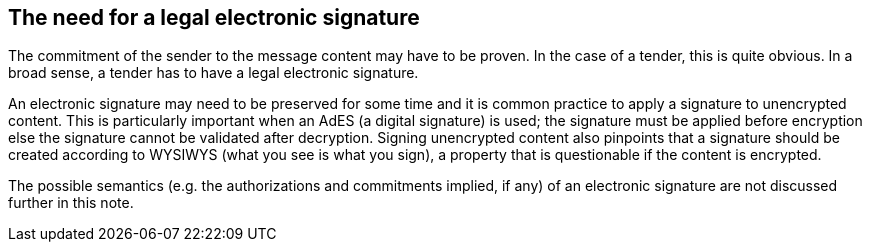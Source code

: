 
== The need for a legal electronic signature

The commitment of the sender to the message content may have to be
proven. In the case of a tender, this is quite obvious. In a broad
sense, a tender has to have a legal electronic signature.

An electronic signature may need to be preserved for some time and it is
common practice to apply a signature to unencrypted content. This is
particularly important when an AdES (a digital signature) is used; the
signature must be applied before encryption else the signature cannot be
validated after decryption. Signing unencrypted content also pinpoints
that a signature should be created according to WYSIWYS (what you see is
what you sign), a property that is questionable if the content is
encrypted.

The possible semantics (e.g. the authorizations and commitments implied,
if any) of an electronic signature are not discussed further in this
note.
